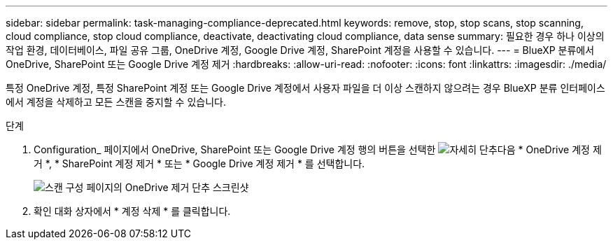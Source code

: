 ---
sidebar: sidebar 
permalink: task-managing-compliance-deprecated.html 
keywords: remove, stop, stop scans, stop scanning, cloud compliance, stop cloud compliance, deactivate, deactivating cloud compliance, data sense 
summary: 필요한 경우 하나 이상의 작업 환경, 데이터베이스, 파일 공유 그룹, OneDrive 계정, Google Drive 계정, SharePoint 계정을 사용할 수 있습니다. 
---
= BlueXP 분류에서 OneDrive, SharePoint 또는 Google Drive 계정 제거
:hardbreaks:
:allow-uri-read: 
:nofooter: 
:icons: font
:linkattrs: 
:imagesdir: ./media/


[role="lead"]
특정 OneDrive 계정, 특정 SharePoint 계정 또는 Google Drive 계정에서 사용자 파일을 더 이상 스캔하지 않으려는 경우 BlueXP 분류 인터페이스에서 계정을 삭제하고 모든 스캔을 중지할 수 있습니다.

.단계
. Configuration_ 페이지에서 OneDrive, SharePoint 또는 Google Drive 계정 행의 버튼을 선택한 image:button-gallery-options.gif["자세히 단추"]다음 * OneDrive 계정 제거 *, * SharePoint 계정 제거 * 또는 * Google Drive 계정 제거 * 를 선택합니다.
+
image:screenshot_compliance_remove_onedrive.png["스캔 구성 페이지의 OneDrive 제거 단추 스크린샷"]

. 확인 대화 상자에서 * 계정 삭제 * 를 클릭합니다.

